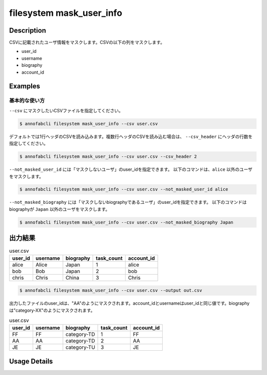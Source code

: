 ==========================================
filesystem mask_user_info
==========================================

Description
=================================
CSVに記載されたユーザ情報をマスクします。CSVの以下の列をマスクします。

* user_id
* username
* biography
* account_id



Examples
=================================

基本的な使い方
--------------------------

``--csv`` にマスクしたいCSVファイルを指定してください。

.. code-block::

    $ annofabcli filesystem mask_user_info --csv user.csv


デフォルトでは1行ヘッダのCSVを読み込みます。複数行ヘッダのCSVを読み込む場合は、 ``--csv_header`` にヘッダの行数を指定してください。

.. code-block::

    $ annofabcli filesystem mask_user_info --csv user.csv --csv_header 2


``--not_masked_user_id`` には「マスクしないユーザ」のuser_idを指定できます。
以下のコマンドは、``alice`` 以外のユーザをマスクします。

.. code-block::

    $ annofabcli filesystem mask_user_info --csv user.csv --not_masked_user_id alice


``--not_masked_biography`` には「マスクしないbiographyであるユーザ」のuser_idを指定できます。
以下のコマンドはbiographyが ``Japan`` 以外のユーザをマスクします。


.. code-block::

    $ annofabcli filesystem mask_user_info --csv user.csv --not_masked_biography Japan




出力結果
=================================


.. csv-table:: user.csv
   :header: user_id,username,biography,task_count,account_id

    alice,Alice,Japan,1,alice
    bob,Bob,Japan,2,bob
    chris,Chris,China,3,Chris


.. code-block::

    $ annofabcli filesystem mask_user_info --csv user.csv --output out.csv


出力したファイルのuser_idは、"AA"のようにマスクされます。account_idとusernameはuser_idと同じ値です。biographyは"category-XX"のようにマスクされます。


.. csv-table:: user.csv
   :header: user_id,username,biography,task_count,account_id

    FF,FF,category-TD,1,FF
    AA,AA,category-TD,2,AA
    JE,JE,category-TU,3,JE

Usage Details
=================================

.. argparse::
   :ref: annofabcli.filesystem.mask_user_info.add_parser
   :prog: annofabcli filesystem mask_user_info
   :nosubcommands:
   :nodefaultconst:
